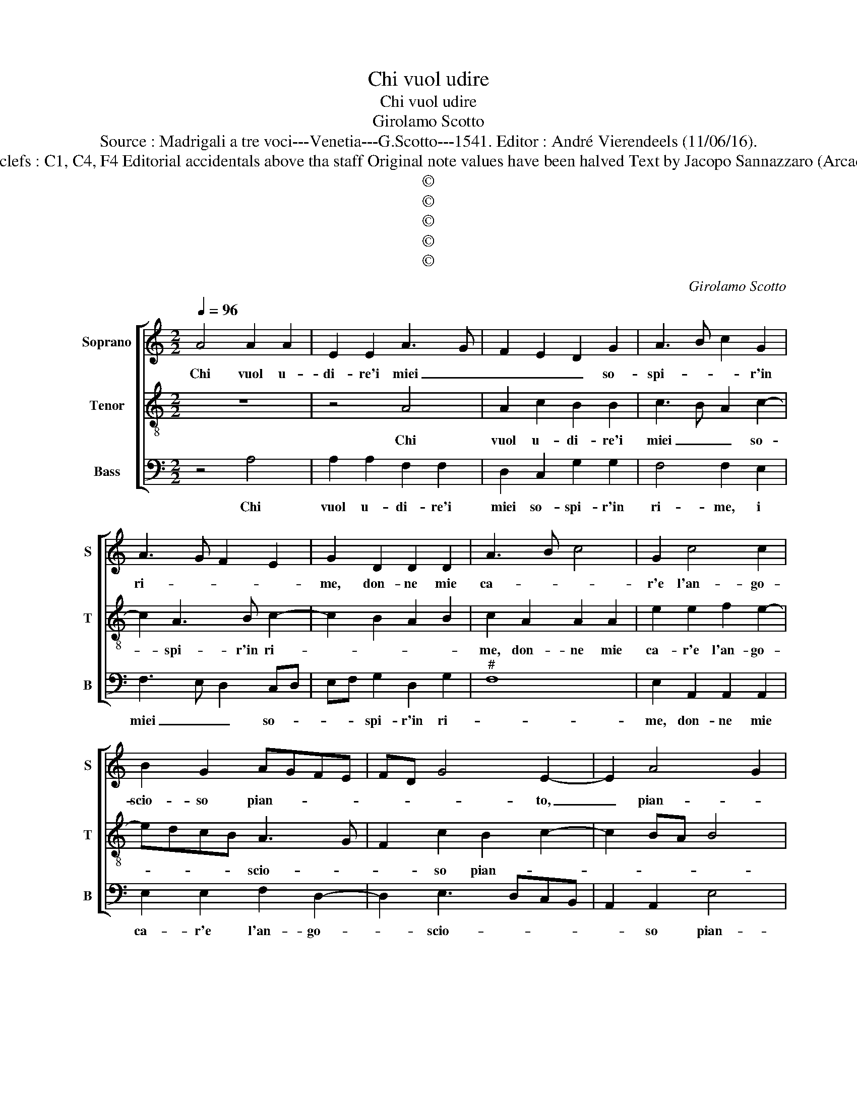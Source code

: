 X:1
T:Chi vuol udire
T:Chi vuol udire
T:Girolamo Scotto
T:Source : Madrigali a tre voci---Venetia---G.Scotto---1541. Editor : André Vierendeels (11/06/16).
T:Notes : Original clefs : C1, C4, F4 Editorial accidentals above tha staff Original note values have been halved Text by Jacopo Sannazzaro (Arcadia) "Terzii toni"
T:©
T:©
T:©
T:©
T:©
C:Girolamo Scotto
Z:©
%%score [ 1 2 3 ]
L:1/8
Q:1/4=96
M:2/2
K:C
V:1 treble nm="Soprano" snm="S"
V:2 treble-8 nm="Tenor" snm="T"
V:3 bass nm="Bass" snm="B"
V:1
 A4 A2 A2 | E2 E2 A3 G | F2 E2 D2 G2 | A3 B c2 G2 | A3 G F2 E2 | G2 D2 D2 D2 | A3 B c4 | G2 c4 c2 | %8
w: Chi vuol u-|di- re'i miei _|_ _ _ so-|spi- * * r'in|ri- * * *|me, don- ne mie|ca- * *|r'e l'an- go-|
 B2 G2 AGFE | FD G4 E2- | E2 A4 G2 | A4 E2 B2 | c2 A2 G2 c2- | c2 B3 A A2- | A2 G2 A3 G | %15
w: scio- so pian- * * *|* * * to,|_ pian- *|* to, e|l'an- go- scio- so|_ pian- * *||
 F2 E3 D D2- | D2 C2 D2 B2- | B2 c4 A2 | A2 A2 G2 F2 | E2 G3 F F2- | FE E2 G3 A | B2 c3 B A2- | %22
w: |* * to, et|_ quan- ti|pas- si tra la|not- t'e'l _ gior-|||
 AG G4 F2 | G4 z2 G2 | G2 G2 A3 B | c2 F2 ^G2 A2- | A2 GF E2 F2- | FE E4 D2 | E2 c4 A2- | %29
w: |no, spar-|gen- do'in- dar- *|* no vo per|_ _ _ _ tan-|* ti cam- *|pi, leg- ga|
 A2 G2 A2 B2 | c3 B A2 G2 | F2 E4 D2 | E4 z2 E2 | E2 E2 G2 G2 | C2 C2 G2 E2 | A6 G2 | F2 E4 D2 | %37
w: _ per que- ste|quer- * ci'e per|li sas- *|si, che|n'e gia pie- na'ho-|mai cias- cu- na|val- *||
 E2 C2 C2 C2 | G3 A B2 c2- | c2 A4 B2 | c2 G2 c2 B2- | BA A4 G2 |"^-natural" A3 G F2 E2 | F4 E4- | %44
w: le, che n'e gia|pie- na'ho- mai cias-|* cu- na|val- * * *|||* le.|
 E8 |] %45
w: _|
V:2
 z8 | z4 A4 | A2 c2 B2 B2 | c3 B A2 c2- | c2 A3 B c2- | c2 B2 A2 B2 | c2 A2 A2 A2 | e2 e2 f2 e2- | %8
w: |Chi|vuol u- di- re'i|miei _ _ so-|* spi- r'in ri-||me, don- ne mie|ca- r'e l'an- go-|
 edcB A3 G | F2 c2 B2 c2- | c2 BA B4 | A2 c4 B2 | ABcd e4- | e2 e2 c2 A2 | B4 A2 c2 | c2 c2 B2 A2 | %16
w: * * * * scio- *|* so pian- *||* to, e|l'an- * * * *|* go- scio- so|pian- to, et|quan- ti pas- si|
 B2 e2 f2 d2- | d2 e2 A2 c2 | d2 e4 A2 | c3 B A4 | G3 F E2 e2 | d2 e2 A2 A2 | B2 c2 A2 A2 | %23
w: tra la not- t'e'l|_ gior- no, la|not- t'e'l gior-||* * no, spar-|gen- do'in- dar- no|vo per tan- ti|
 GABc d2 e2 | B2 c4 A2- | A2 d2 B2 c2 | A3 B c2 A2 | A2 G2 F4 | E4 F2 c2 | B2 B2 A2 G2 | %30
w: cam- * * * * *|pi, spar- gen-|* do'in- dar- no|vo _ _ per|tan- ti cam-|pi, leg- ga|per que- ste quer-|
 F2 E2 F2 c2 | A2 c4 BA | B2 c4 BA | G2 E2 E2 E2 | A4 B2 c2- | c2 c2 d2 B2 | A3 G F4 | %37
w: ci'e per li sas-|||si, che n'e gia|pie- na'ho- mai|_ cias- cu- na|val- * *|
 E2 G2 A2 A2 | B3 c d2 e2- | e2 f2 d4 | A2 e4 e2 | c2 A2 B4 | A8 | A4 A4- | A8 |] %45
w: le, che n'e gia|pie- na'ho- mai cias-|* cu- na|val- le, cias-|cu- * *|na|val- le.|_|
V:3
 z4 A,4 | A,2 A,2 F,2 F,2 | D,2 C,2 G,2 G,2 | F,4 F,2 E,2 | F,3 E, D,2 C,D, | E,F, G,2 D,2 G,2 | %6
w: Chi|vuol u- di- re'i|miei so- spi- r'in|ri- me, i|miei _ _ so- *|* * spi- r'in ri-|
"^#" F,8 | E,2 A,,2 A,,2 A,,2 | E,2 E,2 F,2 D,2- | D,2 E,3 D,C,B,, | A,,2 A,,2 E,4 | A,,2 A,4 G,2 | %12
w: |me, don- ne mie|ca- r'e l'an- go-|* scio- * * *|* so pian-|to, e l'an-|
 F,4 E,2 A,,B,, | C,D, E,2 F,4 | E,4 A,,2 A,2 | A,2 A,2 G,2 F,2 | E,4 D,2 G,2- | G,2 C,2 F,3 E, | %18
w: go- scio- * *|* * * so|pian- to, et|quan- ti pas- si|tra la not-|* t'e'l gior- *|
 D,2 A,,2 C,2 D,2 | A,,2 C,2 D,4 | E,2 C,2 C,2 C,2 | G,2 C,2 F,2 F,2 | E,2 C,2 D,4 | G,6 C,2 | %24
w: no, la not- t'e'l|gior- * *|no, spar- gen- do'in-|dar- no vo per|tan- ti cam-|* pi,|
 G,2 E,2 F,4- | F,2 D,2 E,2 A,,2 | D,4 C,2 D,2 | A,,2 C,2 z2 D,2 | A,,4 A,4 | E,2 E,2 F,2 E,2 | %30
w: spar- gen- do'in-|* dar- no vo|per tan- ti|cam- pi, leg-|ga leg-|ga per que- ste|
 A,,2 A,,2 D,2 E,2 | F,2 C,2 F,4 | E,2 A,,2 A,,2 A,,2 | E,2 C,2 C,2 C,2 | F,4 E,2 A,2- | %35
w: quer- ci'e per li|sas- * *|si, che n'e gia|pie- na'ho- mai cias-|cu- na val-|
 A,G,F,E, D,2 E,2 | A,,4 D,4 |"^#" A,,2 E,2 F,2 F,2 | E,2 E,2 D,2 C,2 | A,,2 D,4 G,2 | %40
w: ||le, che n'e gia|pie- na'ho- mai cias-|cun- na val-|
 F,2 E,2 A,,2 E,2 | F,4 E,4 | A,,8 | D,4 A,,4- | A,,8 |] %45
w: * * le, cias-|cu- na|val-|* le.|_|

